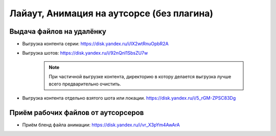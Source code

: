 .. _animation-to-outsource-page:

Лайаут, Анимация на аутсорсе (без плагина)
===========================================

Выдача файлов на удалёнку
--------------------------

* Выгрузка контента серии: `<https://disk.yandex.ru/i/lX2wtRnuOpbR2A>`_

* Выгрузка шотов: `<https://disk.yandex.ru/i/92nQnl1SbsZU7w>`_

    .. note:: При частичной выгрузке контента, директорию в котору делается выгрузка лучше всего предварительно очистить.

* Выгрузка контента отдельно взятого шота или локации. `<https://disk.yandex.ru/i/5_rGM-ZPSC83Dg>`_


Приём рабочих файлов от аутсорсеров
---------------------------------------

* Приём бленд файла анимации: `<https://disk.yandex.ru/i/vr_X3pYm4AwArA>`_